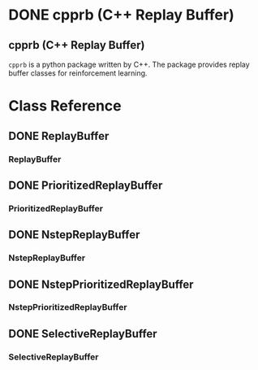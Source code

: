 #+OPTIONS: ':nil -:nil ^:{} num:nil toc:nil
#+AUTHOR: Hiroyuki Yamada
#+CREATOR: Emacs 26.1 (Org mode 9.1.14 + ox-hugo)
#+HUGO_WITH_LOCALE:
#+HUGO_FRONT_MATTER_FORMAT: toml
#+HUGO_LEVEL_OFFSET: 1
#+HUGO_PRESERVE_FILLING:
#+HUGO_DELETE_TRAILING_WS:
#+HUGO_SECTION: .
#+HUGO_BUNDLE:
#+HUGO_BASE_DIR: ./
#+HUGO_CODE_FENCE:
#+HUGO_USE_CODE_FOR_KBD:
#+HUGO_PREFER_HYPHEN_IN_TAGS:
#+HUGO_ALLOW_SPACES_IN_TAGS:
#+HUGO_AUTO_SET_LASTMOD:
#+HUGO_CUSTOM_FRONT_MATTER:
#+HUGO_BLACKFRIDAY:
#+HUGO_FRONT_MATTER_KEY_REPLACE:
#+HUGO_DATE_FORMAT: %Y-%m-%dT%T%z
#+HUGO_PAIRED_SHORTCODES:
#+HUGO_PANDOC_CITATIONS:
#+BIBLIOGRAPHY:
#+HUGO_ALIASES:
#+HUGO_AUDIO:
#+DATE: <2019-02-10 Sun>
#+DESCRIPTION:
#+HUGO_DRAFT:
#+HUGO_EXPIRYDATE:
#+HUGO_HEADLESS:
#+HUGO_IMAGES:
#+HUGO_ISCJKLANGUAGE:
#+KEYWORDS:
#+HUGO_LAYOUT:
#+HUGO_LASTMOD:
#+HUGO_LINKTITLE:
#+HUGO_LOCALE:
#+HUGO_MARKUP:
#+HUGO_MENU:
#+HUGO_MENU_OVERRIDE:
#+HUGO_OUTPUTS:
#+HUGO_PUBLISHDATE:
#+HUGO_SERIES:
#+HUGO_SLUG:
#+HUGO_TAGS:
#+HUGO_CATEGORIES:
#+HUGO_RESOURCES:
#+HUGO_TYPE:
#+HUGO_URL:
#+HUGO_VIDEOS:
#+HUGO_WEIGHT: auto

#+STARTUP: showall logdone
* DONE cpprb (C++ Replay Buffer)
CLOSED: [2019-02-10 Sun 20:24]
:PROPERTIES:
:EXPORT_FILE_NAME: _index
:EXPORT_HUGO_SECTION: .
:END:

** cpprb (C++ Replay Buffer)
~cpprb~ is a python package written by C++. The package provides
replay buffer classes for reinforcement learning.

* Class Reference
:PROPERTIES:
:EXPORT_HUGO_SECTION*: reference
:END:

** DONE ReplayBuffer
CLOSED: [2019-02-10 Sun 21:40]
:PROPERTIES:
:EXPORT_FILE_NAME: replay_buffer
:END:
*** ReplayBuffer

** DONE PrioritizedReplayBuffer
CLOSED: [2019-02-10 Sun 21:40]
:PROPERTIES:
:EXPORT_FILE_NAME: prioritized_replay_buffer
:END:
*** PrioritizedReplayBuffer


** DONE NstepReplayBuffer
CLOSED: [2019-02-10 Sun 21:40]
:PROPERTIES:
:EXPORT_FILE_NAME: nstep_replay_buffer
:END:

*** NstepReplayBuffer

** DONE NstepPrioritizedReplayBuffer
CLOSED: [2019-02-10 Sun 21:40]
:PROPERTIES:
:EXPORT_FILE_NAME: nstep_prioritized_replay_buffer
:END:

*** NstepPrioritizedReplayBuffer

** DONE SelectiveReplayBuffer
CLOSED: [2019-02-10 Sun 21:40]
:PROPERTIES:
:EXPORT_FILE_NAME: selective_replay_buffer
:END:

*** SelectiveReplayBuffer
